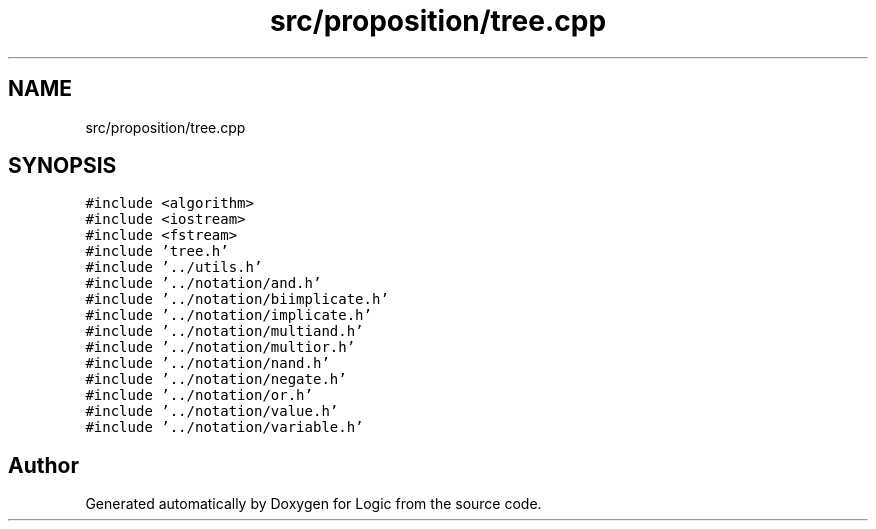 .TH "src/proposition/tree.cpp" 3 "Sun Nov 24 2019" "Version 1.0" "Logic" \" -*- nroff -*-
.ad l
.nh
.SH NAME
src/proposition/tree.cpp
.SH SYNOPSIS
.br
.PP
\fC#include <algorithm>\fP
.br
\fC#include <iostream>\fP
.br
\fC#include <fstream>\fP
.br
\fC#include 'tree\&.h'\fP
.br
\fC#include '\&.\&./utils\&.h'\fP
.br
\fC#include '\&.\&./notation/and\&.h'\fP
.br
\fC#include '\&.\&./notation/biimplicate\&.h'\fP
.br
\fC#include '\&.\&./notation/implicate\&.h'\fP
.br
\fC#include '\&.\&./notation/multiand\&.h'\fP
.br
\fC#include '\&.\&./notation/multior\&.h'\fP
.br
\fC#include '\&.\&./notation/nand\&.h'\fP
.br
\fC#include '\&.\&./notation/negate\&.h'\fP
.br
\fC#include '\&.\&./notation/or\&.h'\fP
.br
\fC#include '\&.\&./notation/value\&.h'\fP
.br
\fC#include '\&.\&./notation/variable\&.h'\fP
.br

.SH "Author"
.PP 
Generated automatically by Doxygen for Logic from the source code\&.
